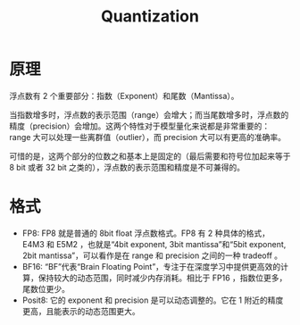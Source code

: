 :PROPERTIES:
:ID:       8d5d2f04-e1d1-4c9b-a0ad-517f8472d6f7
:END:
#+title: Quantization

* 原理
浮点数有 2 个重要部分：指数（Exponent）和尾数（Mantissa）。

当指数增多时，浮点数的表示范围（range）会增大；而当尾数增多时，浮点数的精度（precision）会增加。这两个特性对于模型量化来说都是非常重要的：range 大可以处理一些离群值（outlier），而 precision 大可以有更高的准确率。

可惜的是，这两个部分的位数之和基本上是固定的（最后需要和符号位加起来等于 8 bit 或者 32 bit 之类的），浮点数的表示范围和精度是不可兼得的。

* 格式
- FP8: FP8 就是普通的 8bit float 浮点数格式。FP8 有 2 种具体的格式，E4M3 和 E5M2 ，也就是“4bit exponent, 3bit mantissa”和“5bit exponent, 2bit mantissa”，可以看作是在 range 和 precision 之间的一种 tradeoff 。
- BF16: “BF”代表“Brain Floating Point”，专注于在深度学习中提供更高效的计算，保持较大的动态范围，同时减少内存消耗。相比于 FP16 ，指数位更多，尾数位更少。
- Posit8: 它的 exponent 和 precision 是可以动态调整的。它在 1 附近的精度更高，且能表示的动态范围更大。

[[file:img/clipboard-20250302T153340.png]]
